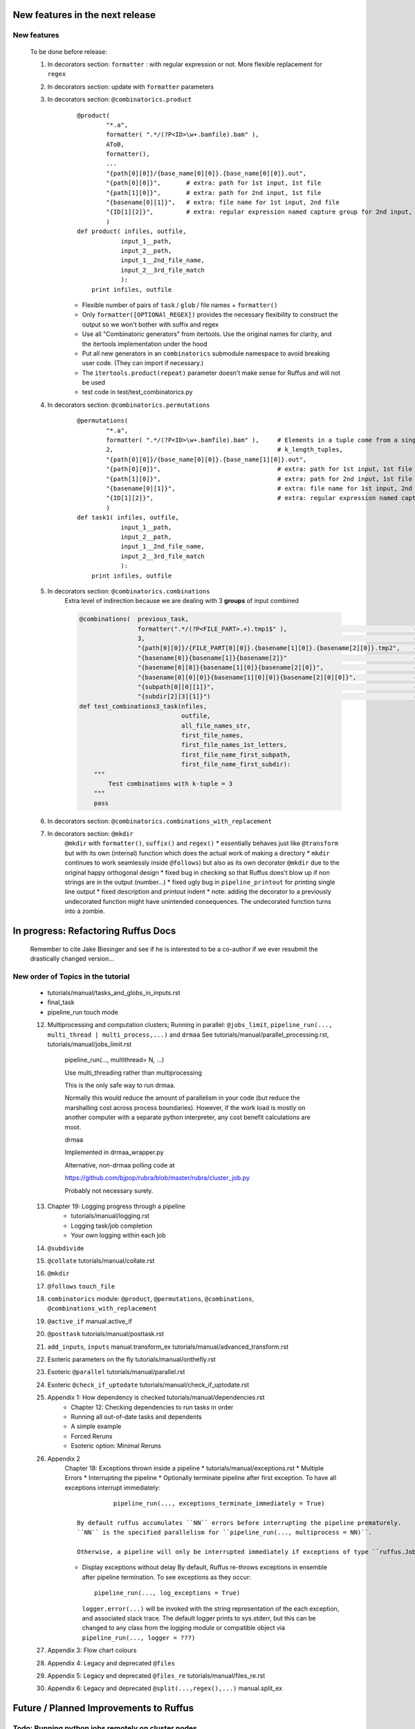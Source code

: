 ##########################################
New features in the next release
##########################################
***************************************
New features
***************************************

    To be done before release:

    #. In decorators section: ``formatter`` : with regular expression or not. More flexible replacement for ``regex``
    #. In decorators section: update with ``formatter`` parameters
    #. In decorators section: ``@combinatorics.product``
            ::

                @product(
                        "*.a",
                        formatter( ".*/(?P<ID>\w+.bamfile).bam" ),
                        AToB,
                        formatter(),
                        ...
                        "{path[0][0]}/{base_name[0][0]}.{base_name[0][0]}.out",
                        "{path[0][0]}",       # extra: path for 1st input, 1st file
                        "{path[1][0]}",       # extra: path for 2nd input, 1st file
                        "{basename[0][1]}",   # extra: file name for 1st input, 2nd file
                        "{ID[1][2]}",         # extra: regular expression named capture group for 2nd input, 3rd file
                        )
                def product( infiles, outfile,
                            input_1__path,
                            input_2__path,
                            input_1__2nd_file_name,
                            input_2__3rd_file_match
                            ):
                    print infiles, outfile

            * Flexible number of pairs of ``task`` / ``glob`` / file names + ``formatter()``
            * Only ``formatter([OPTIONAl_REGEX])`` provides the necessary flexibility to construct the output so we won't bother with suffix and regex
            * Use all "Combinatoric generators" from itertools. Use the original names for clarity, and the itertools implementation under the hood
            * Put all new generators in an ``combinatorics`` submodule namespace to avoid breaking user code. (They can import if necessary.)
            * The ``itertools.product(repeat)`` parameter doesn't make sense for Ruffus and will not be used
            * test code in test/test_combinatorics.py
    #. In decorators section: ``@combinatorics.permutations``
        ::

            @permutations(
                    "*.a",
                    formatter( ".*/(?P<ID>\w+.bamfile).bam" ),     # Elements in a tuple come from a single list, so we only need one formatter
                    2,                                             # k_length_tuples,
                    "{path[0][0]}/{base_name[0][0]}.{base_name[1][0]}.out",
                    "{path[0][0]}",                                # extra: path for 1st input, 1st file
                    "{path[1][0]}",                                # extra: path for 2nd input, 1st file
                    "{basename[0][1]}",                            # extra: file name for 1st input, 2nd file
                    "{ID[1][2]}",                                  # extra: regular expression named capture group for 2nd input, 3rd file
                    )
            def task1( infiles, outfile,
                        input_1__path,
                        input_2__path,
                        input_1__2nd_file_name,
                        input_2__3rd_file_match
                        ):
                print infiles, outfile

    #. In decorators section: ``@combinatorics.combinations``
            Extra level of indirection because we are dealing with 3 **groups** of input combined

            .. code-block:: python

                @combinations(  previous_task,
                                formatter(".*/(?P<FILE_PART>.+).tmp1$" ),                                   # formatter with optional regular expression
                                3,                                                                          # number of k-mers
                                "{path[0][0]}/{FILE_PART[0][0]}.{basename[1][0]}.{basename[2][0]}.tmp2",    # output file name is a combination of each 3 input files
                                "{basename[0]}{basename[1]}{basename[2]}"                                   # extra: list of 3 sets of file names
                                "{basename[0][0]}{basename[1][0]}{basename[2][0]}",                         # extra: first file names for each of 3 set
                                "{basename[0][0][0]}{basename[1][0][0]}{basename[2][0][0]}",                # extra: first letters of first file name from each of 3 input
                                "{subpath[0][0][1]}",                                                       # extra: 1st input, 1st file, recurse down path 1 level
                                "{subdir[2][3][1]}")                                                        # extra: 3rd input, 4th file, 1st level sub directory
                def test_combinations3_task(nfiles,
                                            outfile,
                                            all_file_names_str,
                                            first_file_names,
                                            first_file_names_1st_letters,
                                            first_file_name_first_subpath,
                                            first_file_name_first_subdir):
                    """
                        Test combinations with k-tuple = 3
                    """
                    pass

    #. In decorators section: ``@combinatorics.combinations_with_replacement``
    #. In decorators section: ``@mkdir``
        ``@mkdir`` with ``formatter()``, ``suffix()`` and ``regex()``
        * essentially behaves just like ``@transform`` but with its own (internal) function which does the actual work of making a directory
        * ``mkdir`` continues to work seamlessly inside ``@follows``) but also as its own decorator ``@mkdir`` due to the original happy orthogonal design
        * fixed bug in checking so that Ruffus does't blow up if non strings are in the output (number...)
        * fixed ugly bug in ``pipeline_printout`` for printing single line output
        * fixed description and printout indent
        * note: adding the decorator to a previously undecorated function might have unintended consequences. The undecorated function turns into a zombie.



##########################################
In progress: Refactoring Ruffus Docs
##########################################

    Remember to cite Jake Biesinger and see if he is interested to be a co-author if we ever resubmit the drastically changed version...


***************************************
New order of Topics in the tutorial
***************************************
    * tutorials/manual/tasks_and_globs_in_inputs.rst
    * final_task
    * pipeline_run touch mode

    12. Multiprocessing and computation clusters; Running in parallel: ``@jobs_limit``, ``pipeline_run(..., multi_thread | multi_process,...)`` and ``drmaa``
        See tutorials/manual/parallel_processing.rst, tutorials/manual/jobs_limit.rst

            pipeline_run(..., multithread= N, ...)

            Use multi_threading rather than multiprocessing

            This is the only safe way to run drmaa.

            Normally this would reduce the amount of parallelism in your code (but reduce the marshalling cost across process boundaries).
            However, if the work load is mostly on another computer with a separate python interpreter, any cost benefit calculations are moot.


            drmaa

            Implemented in drmaa_wrapper.py

            Alternative, non-drmaa polling code at

            https://github.com/bjpop/rubra/blob/master/rubra/cluster_job.py

            Probably not necessary surely.

    #. Chapter 19: Logging progress through a pipeline
        * tutorials/manual/logging.rst
        * Logging task/job completion
        * Your own logging within each job

    #. ``@subdivide``
    #. ``@collate`` tutorials/manual/collate.rst
    #. ``@mkdir``
    #. ``@follows`` ``touch_file``
    #. ``combinatorics`` module: ``@product``, ``@permutations``, ``@combinations``, ``@combinations_with_replacement``
    #. ``@active_if``   manual.active_if
    #. ``@posttask`` tutorials/manual/posttask.rst

    #. ``add_inputs``, ``inputs``    manual.transform_ex    tutorials/manual/advanced_transform.rst
    #. Esoteric parameters on the fly tutorials/manual/onthefly.rst
    #. Esoteric ``@parallel``   tutorials/manual/parallel.rst
    #. Esoteric ``@check_if_uptodate`` tutorials/manual/check_if_uptodate.rst
    #. Appendix 1: How dependency is checked tutorials/manual/dependencies.rst
        * Chapter 12: Checking dependencies to run tasks in order
        * Running all out-of-date tasks and dependents
        * A simple example
        * Forced Reruns
        * Esoteric option: Minimal Reruns
    #. Appendix 2
        Chapter 18: Exceptions thrown inside a pipeline
        * tutorials/manual/exceptions.rst
        * Multiple Errors
        * Interrupting the pipeline
        * Optionally terminate pipeline after first exception. To have all exceptions interrupt immediately::

                    pipeline_run(..., exceptions_terminate_immediately = True)

          By default ruffus accumulates ``NN`` errors before interrupting the pipeline prematurely.
          ``NN`` is the specified parallelism for ``pipeline_run(..., multiprocess = NN)``.

          Otherwise, a pipeline will only be interrupted immediately if exceptions of type ``ruffus.JobSignalledBreak`` are thrown.

        * Display exceptions without delay
          By default, Ruffus re-throws exceptions in ensemble after pipeline termination.
          To see exceptions as they occur::

                  pipeline_run(..., log_exceptions = True)

          ``logger.error(...)`` will be invoked with the string representation of the each exception, and associated stack trace.
          The default logger prints to sys.stderr, but this can be changed to any class from the
          logging module or compatible object via ``pipeline_run(..., logger = ???)``

    #. Appendix 3: Flow chart colours
    #. Appendix 4: Legacy and deprecated ``@files``
    #. Appendix 5: Legacy and deprecated ``@files_re``  tutorials/manual/files_re.rst
    #. Appendix 6: Legacy and deprecated ``@split(...,regex(),...)``     manual.split_ex


##########################################
Future / Planned Improvements to  Ruffus
##########################################

****************************************************
Todo: Running python jobs remotely on cluster nodes
****************************************************

    Wait until next release.

    Will bump Ruffus to v.3.0 if can run python jobs transparently on a cluster!

    abstract out ``task.run_pooled_job_without_exceptions()`` as a function which can be supplied to ``pipeline_run``

    Common "job" interface:

         *  marshalled arguments
         *  marshalled function
         *  submission timestamp

    Returns
         *  completion timestamp
         *  returned values
         *  exception

    #) Full version use libpythongrid?
       * Christian Widmer <ckwidmer@gmail.com>
       * Cheng Soon Ong <chengsoon.ong@unimelb.edu.au>
       * https://code.google.com/p/pythongrid/source/browse/#git%2Fpythongrid
       * Probably not good to base Ruffus entirely on libpythongrid to minimise dependencies, the use of sophisticated configuration policies etc.
    #) Start with light-weight file-based protocol
       * specify where the scripts should live
       * use drmaa to start jobs
       * have executable ruffus module which knows how to load deserialise (unmarshall) function / parameters from disk. This would be what drmaa starts up, given the marshalled data as an argument
       * time stamp
       * "heart beat" to check that the job is still running
    #) Next step: socket-based protocol
       * use specified master port in ruffus script
       * start remote processes using drmaa
       * child receives marshalled data and the address::port in the ruffus script (head node) to initiate hand shake or die
       * process recycling: run successive jobs on the same remote process for reduced overhead, until exceeds max number of jobs on the same process, min/max time on the same process
       * resubmit if die (Don't do sophisticated stuff like libpythongrid).


***************************************
Notes on how to write new decorators
***************************************


    New placeholder class. E.g. for ``@new_deco``

    .. code-block:: python

        class new_deco(task_decorator):
            pass

    Add to list of action names and ids:

    .. code-block:: python

        action_names = ["unspecified",
                        ...
                        "task_new_deco",

        action_task_new_deco     =  15

    Add function:

    .. code-block:: python

        def task_transform (self, orig_args):



***************************************
New decorators
***************************************
==============================================================================
Planned: ``@split`` / ``@subdivide``
==============================================================================

    Return output parameters so that we can stop using wild cards, and the whole
    things become so much cleaner


==============================================================================
Planned: ``@originate``
==============================================================================

    Each (serial) invocation returns lists of output parameters until returns
    None. (Empty list = ``continue``, None = ``break``).



==============================================================================
Planned: ``@recombine``
==============================================================================

    Like ``@collate`` but automatically regroups jobs which were a result of a previous ``@subdivide`` / ``@split`` (even after intervening ``@transform`` )

    This is the only way job trickling can work without stalling the pipeline: We would know
    how many jobs were pending for each ``@recombine`` job and which jobs go together.


********************************************
Planned: Job Trickling brain storming Notes
********************************************

    * allows depth first iteration of tree
    * ``@recombine`` is the necessary step, otherwise all ``@split`` + ``@merge`` / ``@collate`` end in a pipeline stall and we are back to running breadth first rather than depth first. Might as well not bother...
    * Jobs need unique job_id tag
    * Need a way of generating filenames without returning from a function
      indefinitely: i.e. ``@originate`` and ``@split`` should ``yield``
    * Need a way of knowing which files group together (i.e. were split
      from a common job) without using regex (magic ``@split`` and ``@remerge)``
    * ``@split`` needs to be able to specify at run time the number of
      resulting jobs without using wild cards
    * ``@merge`` needs to know when all of a group of files have completed
    * legacy support for wild cards and file names.
    * Possible breaking change: Assumes an explicit ``@follows`` if require
      *all* jobs from the previous task to finish
    * "Push" system of checking in completed jobs into "slots" of waiting
      tasks
    * New jobs dispatched when slots filled adequately
    * Funny "single file" mode for ``@transform,`` ``@files`` needs to be
      regularised so it is a syntactic (front end) convenience (oddity!)
      and not plague the inards of ruffus
    * use named parameters in decorators for clarity?



************************************
Planned: Custom parameter generator
************************************

    Leverages built-in Ruffus functionality.
    Don't have to write entire parameter generation from scratch.

    * Gets passed an iterator where you can do a for loop to get input parameters / a flattened list of files
    * Other parameters are forwarded as is
    * The duty of the function is to ``yield`` input, output, extra parameters


    Simple to do but how do we prevent this from being a job-trickling barrier?

    Postpone until we have an initial design for job-trickling: Ruffus v.4 ;-(



****************************************************************************
Desired!: Ruffus GUI interface.
****************************************************************************

    Desktop (PyQT or web-based solution?)  I'd love to see an svg pipeline picture that I could actually interact with


****************************************************************************
Find contributions for!: Extending graphviz output
****************************************************************************

****************************************
Desired!: Deleting intermediate files
****************************************

****************************************
Desired!: Registering jobs for clean up
****************************************



##########################################
Updated Ruffus
##########################################


***************************************
Task completion monitoring
***************************************

    * Contributed by **Jake Biesinger**


======================================================================
Comments on: Job completion monitoring
======================================================================
    * Can we query the database, get Job history / stats?

        Only if we write a function to read and dump the entire database but this is only useful with timestamps and task names. See below

    * Can we log task names and dispatch / completion timestamps to the same database?

        See ``ruffus_utility.JobHistoryChecksum``


    * Can we get rid of the minimum 1 second delay between jobs now? Does the database have finer granularity in timestamps? Can we use the database timestamps provided they are *later* than the filesystem ones?

        * Not at the moment. The database records the file modification time on disk. Is this to be paranoid (careful!)?
        * We can change to a disk-less mode and use the system time, recording output files *after* the job returns.


    * How easy is it to abstract out the database?

        * The database is Jacob Sondergaard's ``dbdict`` which is a nosql / key-value store wrapper around sqlite
            .. code-block:: python

                job_history = dbdict.open(RUFFUS_HISTORY_FILE, picklevalues=True)

        * The key is the output file name, so it is important not to confuse Ruffus by having different tasks generate the same output file!
        * Is it possible to abstract this so that **jobs** get timestamped as well?
        * If we should ever want to abstract out ``dbdict``, we need to have a similar key-value store class,
          and make sure that a single instance of ``dbdict`` is used through ``pipeline_run`` which is passed up
          and down the function call chain. ``dbdict`` would then be drop-in replaceable by our custom (e.g. flat-file-based) dbdict alternative.


==============================================================================
``regex()`` and ``suffix()``
==============================================================================


    The previous behaviour with regex() where mismatches fail even if no substitution is made is retained by the use of ``re.subn()``.
    This is a corner case but I didn't want user code to break

    .. code-block:: python

        # filter on ".txt"
        input_filenames = ["a.wrong", "b.txt"]
        regex("(.txt)$")

        # fails, no substitution possible
        r"\1"

        # fails anyway even through regular expression matches not referenced...
        r"output.filename"

==============================================================================
implementation
==============================================================================
    ``get_all_paths_components(paths, regex_str)`` in ``ruffus_utility.py``

    Input files names are first squished into a flat list of files.
    ``get_all_paths_components()`` returns both the regular expression matches and the break down of the path.

    In case of name clashes, the classes with higher priority override:

        1) Captures by name
        2) Captures by index
        3) Path components:
            'ext' = extension with dot
            'basename' = file name without extension
            'path' = path before basename, not ending with slash
            'subdir' = list of directories starting with the most nested and ending with the root (if normalised)
            'subpath' = list of 'path' with successive directories removed starting with the most nested and ending with the root (if normalised)

        E.g.  ``name = '/a/b/c/sample1.bam'``, ``formatter=r"(.*)(?P<id>\d+)\.(.+)")`` returns:

        .. code-block:: python

                0:          '/a/b/c/sample1.bam',           // Entire match captured by index
                1:          '/a/b/c/sample',                // captured by index
                2:          'bam',                          // captured by index
                'id':       '1'                             // captured by name
                'ext':      '.bam',
                'subdir':   ['c', 'b', 'a', '/'],
                'subpath':  ['/a/b/c', '/a/b', '/a', '/'],
                'path':     '/a/b/c',
                'basename': 'sample1',


    The code is in ``ruffus_utility.py``:

    .. code-block:: python

        results = get_all_paths_components(paths, regex_str)
        string.format(results[2])


    All the magic is hidden inside black boxes ``filename_transform`` classes:

    .. code-block:: python


        class t_suffix_filename_transform(t_filename_transform):
        class t_regex_filename_transform(t_filename_transform):
        class t_format_filename_transform(t_filename_transform):


******************************************************************************
Refactoring parameter handling
******************************************************************************

    Though the code is still split in a not very sensible way between ``ruffus_utility.py``, ``file_name_parameters.py`` and ``task.py``,
        some rationalisation has taken place, and comments added so further refactoring can be made more easily.

    Common code for::

        file_name_parameters.split_ex_param_factory()
        file_name_parameters.transform_param_factory()
        file_name_parameters.collate_param_factory()

    has been moved to ``file_name_parameters.py.yield_io_params_per_job()``


    unit tests added to ``test_file_name_parameters.py`` and ``test_ruffus_utility.py``


************************************************************************************************************************************************************
Better error messages for ``formatter()``, ``suffix()`` and ``regex()`` for ``pipeline_printout(..., verbose >= 3, ...)``
************************************************************************************************************************************************************

    * Error messages for showing mismatching regular expression and offending file name
    * Wrong capture group names or out of range indices will raise informative Exception
    * ``regex()`` and ``suffix()`` examples in ``test/test_regex_error_messages.py``
    * ``formatter()`` examples in ``test/test_combinatorics.py``



********************************************
``@product()``
********************************************

    * Put all new generators in an ``combinatorics`` submodule namespace to avoid breaking user code. (They can imported if necessary.)
    * Only ``formatter([OPTIONAl_REGEX])`` provides the necessary flexibility to construct the output so we won't bother with ``suffix`` and ``regex``
    * test code in test/test_combinatorics.py



============================================================================================================================================================
Implementation
============================================================================================================================================================

    Similar to ``@transform`` but with extra level of nested-ness

    Retain same code for ``@product`` and ``@transform`` by adding an additional level of indirection:
        * generator wrap around ``get_strings_in_nested_sequence`` to convert nested input parameters either to a single flat list of file names or to nested lists of file names

          .. code-block:: python

              file_name_parameters.input_param_to_file_name_list (input_params)
              file_name_parameters.list_input_param_to_file_name_list (input_params)

        * ``t_file_names_transform`` class which stores a list of regular expressions, one for each ``formatter()`` object corresponding to a single set of input parameters

          .. code-block:: python

            t_formatter_file_names_transform
            t_nested_formatter_file_names_transform

        * string substitution functions which will apply a list of ``formatter`` changes

          .. code-block:: python

                ruffus.utility.t_formatter_replace()
                ruffus.utility.t_nested_formatter_replace()

        * ``ruffus_uilility.swap_doubly_nested_order()`` makes the syntax / implementation very orthogonal

******************************************************************************************
``@permutations(...),`` ``@combinations(...),`` ``@combinations_with_replacement(...)``
******************************************************************************************

    * Put all new generators in an ``combinatorics`` submodule namespace to avoid breaking user code. (They can imported if necessary.)
    * Only ``formatter([OPTIONAl_REGEX])`` provides the necessary flexibility to construct the output so we won't bother with suffix and regex
    * test code in test/test_combinatorics.py

    Use combinatoric generators from itertools and keep that naming scheme



============================================================================================================================================================
Implementation
============================================================================================================================================================

    Similar to ``@product`` extra level of nested-ness is self versus self

    Retain same code for ``@product``
        * forward to a sinble ``file_name_parameters.combinatorics_param_factory()``
        * use ``combinatorics_type`` to dispatch to ``combinatorics.permutations``, ``combinatorics.combinations`` and ``combinatorics.combinations_with_replacement``
        * use ``list_input_param_to_file_name_list`` from ``file_name_parameters.product_param_factory()``






